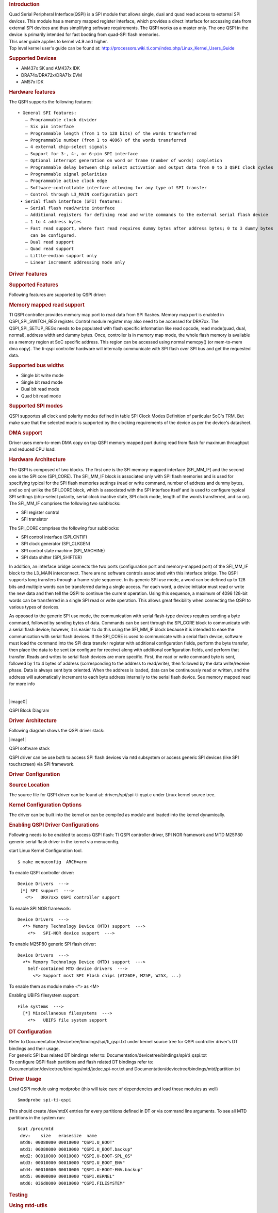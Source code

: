 .. http://processors.wiki.ti.com/index.php/Linux_Core_QSPI_User%27s_Guide
.. rubric:: Introduction
   :name: introduction-linux-qspi-ug

| Quad Serial Peripheral Interface(QSPI) is a SPI module that allows
  single, dual and quad read access to external SPI devices. This module
  has a memory mapped register interface, which provides a direct
  interface for accessing data from external SPI devices and thus
  simplifying software requirements. The QSPI works as a master only.
  The one QSPI in the device is primarily intended for fast booting from
  quad-SPI flash memories.
| This user guide applies to kernel v4.9 and higher.
| Top level kernel user's guide can be found at:
  http://processors.wiki.ti.com/index.php/Linux_Kernel_Users_Guide

.. rubric:: Supported Devices
   :name: supported-devices

-  AM437x SK and AM437x IDK
-  DRA74x/DRA72x/DRA71x EVM
-  AM57x IDK

.. rubric:: Hardware features
   :name: hardware-features

The QSPI supports the following features:

::

      • General SPI features:
         – Programmable clock divider
         – Six pin interface
         – Programmable length (from 1 to 128 bits) of the words transferred
         – Programmable number (from 1 to 4096) of the words transferred
         – 4 external chip-select signals
         – Support for 3-, 4-, or 6-pin SPI interface
         – Optional interrupt generation on word or frame (number of words) completion
         – Programmable delay between chip select activation and output data from 0 to 3 QSPI clock cycles
         – Programmable signal polarities
         – Programmable active clock edge
         – Software-controllable interface allowing for any type of SPI transfer
         – Control through L3_MAIN configuration port
       • Serial flash interface (SFI) features:
         – Serial flash read/write interface
         – Additional registers for defining read and write commands to the external serial flash device
         – 1 to 4 address bytes
         – Fast read support, where fast read requires dummy bytes after address bytes; 0 to 3 dummy bytes
           can be configured.
         – Dual read support
         – Quad read support
         – Little-endian support only
         – Linear increment addressing mode only

.. rubric:: Driver Features
   :name: driver-features

.. rubric:: Supported Features
   :name: supported-features

Following features are supported by QSPI driver:

.. rubric:: Memory mapped read support
   :name: memory-mapped-read-support

TI QSPI controller provides memory map port to read data from SPI
flashes. Memory map port is enabled in QSPI\_SPI\_SWITCH\_REG register.
Control module register may also need to be accessed for DRA7xx. The
QSPI\_SPI\_SETUP\_REGx needs to be populated with flash specific
information like read opcode, read mode(quad, dual, normal), address
width and dummy bytes. Once, controller is in memory map mode, the whole
flash memory is available as a memory region at SoC specific address.
This region can be accessed using normal memcpy() (or mem-to-mem dma
copy). The ti-qspi controller hardware will internally communicate with
SPI flash over SPI bus and get the requested data.

.. rubric:: Supported bus widths
   :name: supported-bus-widths

-  Single bit write mode
-  Single bit read mode
-  Dual bit read mode
-  Quad bit read mode

.. rubric:: Supported SPI modes
   :name: supported-spi-modes

QSPI supportes all clock and polarity modes defined in table SPI Clock
Modes Definition of particular SoC's TRM. But make sure that the
selected mode is supported by the clocking requirements of the device as
per the device's datasheet.

.. rubric:: DMA support
   :name: dma-support

Driver uses mem-to-mem DMA copy on top QSPI memory mapped port during
read from flash for maximum throughput and reduced CPU load.

.. rubric:: Hardware Architecture
   :name: hardware-architecture

| The QSPI is composed of two blocks. The first one is the SFI
  memory-mapped interface (SFI\_MM\_IF) and the second one is the SPI
  core (SPI\_CORE). The SFI\_MM\_IF block is associated only with SPI
  flash memories and is used for specifying typical for the SPI flash
  memories settings (read or write command, number of address and dummy
  bytes, and so on) unlike the SPI\_CORE block, which is associated with
  the SPI interface itself and is used to configure typical SPI settings
  (chip-select polarity, serial clock inactive state, SPI clock mode,
  length of the words transferred, and so on).
| The SFI\_MM\_IF comprises the following two subblocks:

-  SFI register control
-  SFI translator

The SPI\_CORE comprises the following four subblocks:

-  SPI control interface (SPI\_CNTIF)
-  SPI clock generator (SPI\_CLKGEN)
-  SPI control state machine (SPI\_MACHINE)
-  SPI data shifter (SPI\_SHIFTER)

In addition, an interface bridge connects the two ports (configuration
port and memory-mapped port) of the SFI\_MM\_IF block to the L3\_MAIN
interconnect. There are no software controls associated with this
interface bridge. The QSPI supports long transfers through a frame-style
sequence. In its generic SPI use mode, a word can be defined up to 128
bits and multiple words can be transferred during a single access. For
each word, a device initiator must read or write the new data and then
tell the QSPI to continue the current operation. Using this sequence, a
maximum of 4096 128-bit words can be transferred in a single SPI read or
write operation. This allows great flexibility when connecting the QSPI
to various types of devices.

As opposed to the generic SPI use mode, the communication with serial
flash-type devices requires sending a byte command, followed by sending
bytes of data. Commands can be sent through the SPI\_CORE block to
communicate with a serial flash device; however, it is easier to do this
using the SFI\_MM\_IF block because it is intended to ease the
communication with serial flash devices. If the SPI\_CORE is used to
communicate with a serial flash device, software must load the command
into the SPI data transfer register with additional configuration
fields, perform the byte transfer, then place the data to be sent (or
configure for receive) along with additional configuration fields, and
perform that transfer. Reads and writes to serial flash devices are more
specific. First, the read or write command byte is sent, followed by 1
to 4 bytes of address (corresponding to the address to read/write), then
followed by the data write/receive phase. Data is always sent byte
oriented. When the address is loaded, data can be continuously read or
written, and the address will automatically increment to each byte
address internally to the serial flash device. See memory mapped read
for more info

| 

.. raw:: html

   <div class="center">

.. raw:: html

   <div class="thumb tnone">

.. raw:: html

   <div class="thumbinner" style="width:650px;">

|image0|

.. raw:: html

   <div class="thumbcaption">

QSPI Block Diagram

.. raw:: html

   </div>

.. raw:: html

   </div>

.. raw:: html

   </div>

.. raw:: html

   </div>

.. rubric:: Driver Architecture
   :name: driver-architecture

| Following diagram shows the QSPI driver stack:

.. raw:: html

   <div class="center">

.. raw:: html

   <div class="thumb tnone">

.. raw:: html

   <div class="thumbinner" style="width:614px;">

|image1|

.. raw:: html

   <div class="thumbcaption">

QSPI software stack

.. raw:: html

   </div>

.. raw:: html

   </div>

.. raw:: html

   </div>

.. raw:: html

   </div>

QSPI driver can be use both to access SPI flash devices via mtd
subsystem or access generic SPI devices (like SPI touchscreen) via SPI
framework.

.. rubric:: Driver Configuration
   :name: driver-configuration

.. rubric:: Source Location
   :name: source-location

The source file for QSPI driver can be found at:
drivers/spi/spi-ti-qspi.c under Linux kernel source tree.

.. rubric:: Kernel Configuration Options
   :name: kernel-configuration-options

The driver can be built into the kernel or can be compiled as module and
loaded into the kernel dynamically.

.. rubric:: Enabling QSPI Driver Configurations
   :name: enabling-qspi-driver-configurations

Following needs to be enabled to access QSPI flash: TI QSPI controller
driver, SPI NOR framework and MTD M25P80 generic serial flash driver in
the kernel via menuconfig.

start Linux Kernel Configuration tool.

::

        $ make menuconfig  ARCH=arm

To enable QSPI controller driver:

::

              Device Drivers  --->
               [*] SPI support  --->
                 <*>   DRA7xxx QSPI controller support

To enable SPI NOR framework:

::

              Device Drivers  --->
                <*> Memory Technology Device (MTD) support  --->
                  <*>   SPI-NOR device support  --->  

To enable M25P80 generic SPI flash driver:

::

              Device Drivers  --->
                <*> Memory Technology Device (MTD) support  --->
                  Self-contained MTD device drivers  ---> 
                    <*> Support most SPI Flash chips (AT26DF, M25P, W25X, ...)

To enable them as module make <\*> as <M>

Enabling UBIFS filesystem support:

::

              File systems  --->
                [*] Miscellaneous filesystems  --->
                  <*>   UBIFS file system support

.. rubric:: DT Configuration
   :name: dt-configuration

| Refer to Documentation/devicetree/bindings/spi/ti\_qspi.txt under
  kernel source tree for QSPI controller driver's DT bindings and their
  usage.
| For generic SPI bus related DT bindings refer to:
  Documentation/devicetree/bindings/spi/ti\_qspi.txt
| To configure QSPI flash partitions and flash related DT bindings refer
  to: Documentation/devicetree/bindings/mtd/jedec,spi-nor.txt and
  Documentation/devicetree/bindings/mtd/partition.txt

.. rubric:: Driver Usage
   :name: driver-usage

Load QSPI module using modprobe (this will take care of dependencies and
load those modules as well)

::

       $modprobe spi-ti-qspi

This should create /dev/mtdX entries for every partitions defined in DT
or via command line arguments. To see all MTD partitions in the system
run:

::

       $cat /proc/mtd
        dev:    size   erasesize  name
        mtd0: 00080000 00010000 "QSPI.U_BOOT"
        mtd1: 00080000 00010000 "QSPI.U_BOOT.backup"
        mtd2: 00010000 00010000 "QSPI.U-BOOT-SPL_OS"
        mtd3: 00010000 00010000 "QSPI.U_BOOT_ENV"
        mtd4: 00010000 00010000 "QSPI.U-BOOT-ENV.backup"
        mtd5: 00800000 00010000 "QSPI.KERNEL"
        mtd6: 036d0000 00010000 "QSPI.FILESYSTEM"

.. rubric:: Testing
   :name: testing

.. rubric:: Using mtd-utils
   :name: using-mtd-utils

::

         $ cat /proc/mtd       /* Should list QSPI partitions */
         $ flash_erase  /dev/mtd6 0 0  /* Erase entire /dev/mtd6 */
         $ dd if=/dev/random of=tmp_write.txt bs=1 count=num  /* num = bytes to write to flash */
         $ mtd_debug write /dev/mtd6 0 num tmp_write.txt  /* write to num bytes to flash */
         $ mtd_debug read /dev/mtd6 0 num tmp_read.txt /* /* read to num bytes to flash */
         $ diff tmp_read.txt tmp_write.txt /* should be NULL */

.. rubric:: Using dd command
   :name: using-dd-command

::

         $ cat /proc/mtd       /* Should list QSPI partitions */
         $ flash_erase  /dev/mtd6 0 0  /* Erase entire /dev/mtd6 */
         $ dd if=/dev/random of=tmp_write.txt bs=1 count=num  /* num = bytes to write to flash */
         $ dd if=tmp_write.txt of=/dev/mtd6 bs=num count=1 /* write to num bytes to flash */
         $ dd if=/dev/mtd6 of=tmp_read.txt bs=num count=1  /* read to num bytes to flash */
         $ diff tmp_read.txt tmp_write.txt /* should be NULL */

.. rubric:: Using UBIFS on flash
   :name: using-ubifs-on-flash

Make sure UBIFS filesystem is enabled in the kernel refer to `this
section <#Enabling_QSPI_Driver_Configurations>`__.

::

         root~# ubiformat /dev/mtd9
         ubiformat: mtd9 (nor), size 23199744 bytes (22.1 MiB), 354 eraseblocks of 65536 bytes (64.0 KiB), min. I/O size 1 bytes
         libscan: scanning eraseblock 353 -- 100 % complete 
         ubiformat: 354 eraseblocks are supposedly empty
         ubiformat: formatting eraseblock 353 -- 100 % complete 
         root:~# ubiattach -p /dev/mtd9
         [  270.874428] ubi0: attaching mtd9
         [  270.914131] ubi0: scanning is finished
         [  270.921788] ubi0: attached mtd9 (name "QSPI.file-system", size 22 MiB)
         [  270.928405] ubi0: PEB size: 65536 bytes (64 KiB), LEB size: 65408 bytes
         [  270.935210] ubi0: min./max. I/O unit sizes: 1/256, sub-page size 1
         [  270.941491] ubi0: VID header offset: 64 (aligned 64), data offset: 128
         [  270.948102] ubi0: good PEBs: 354, bad PEBs: 0, corrupted PEBs: 0
         [  270.954215] ubi0: user volume: 0, internal volumes: 1, max. volumes count: 128
         [  270.961602] ubi0: max/mean erase counter: 0/0, WL threshold: 4096, image sequence number: 2077421476
         [  270.970887] ubi0: available PEBs: 350, total reserved PEBs: 4, PEBs reserved for bad PEB handling: 0
         [  270.980204] ubi0: background thread "ubi_bgt0d" started, PID 863
         UBI device number 0, total 354 LEBs (23154432 bytes, 22.1 MiB), available 350 LEBs (22892800 bytes, 21.8 MiB), LEB size 65408 bytes (63.9 KiB)
         root:~# ubimkvol /dev/ubi0 -N flash_fs -s 20MiB
         Volume ID 0, size 321 LEBs (20995968 bytes, 20.0 MiB), LEB size 65408 bytes (63.9 KiB), dynamic, name "flash_fs", alignment 1
         root:~# mkdir /mnt/flash
         root:~# mount -t ubifs ubi0:flash_fs /mnt/flash/   
         [  326.002602] UBIFS (ubi0:0): default file-system created
         [  326.008309] UBIFS (ubi0:0): background thread "ubifs_bgt0_0" started, PID 866
         [  326.027530] UBIFS (ubi0:0): UBIFS: mounted UBI device 0, volume 0, name "flash_fs"
         [  326.035157] UBIFS (ubi0:0): LEB size: 65408 bytes (63 KiB), min./max. I/O unit sizes: 8 bytes/256 bytes
         [  326.044615] UBIFS (ubi0:0): FS size: 20341888 bytes (19 MiB, 311 LEBs), journal size 1046528 bytes (0 MiB, 16 LEBs)
         [  326.055123] UBIFS (ubi0:0): reserved for root: 960797 bytes (938 KiB)
         [  326.061610] UBIFS (ubi0:0): media format: w4/r0 (latest is w4/r0), UUID 828AA98E-3A51-4B35-AD50-9E90144AD4C7, small LPT model
         root:~#

Now you can access filesystem at /mnt/flash/

.. rubric:: Limitations
   :name: limitations

-  The QSPI supports only dual and quad reads. Dual or quad writes are
   not supported. In addition, there is no "pass through" mode supported
   where the data present on the QSPI input is sent to its output
-  QSPI IP is designed in such a way that after 4096 word transfer, chip
   select automatically gets de asserted. As a result of which, the
   entire flash cannot be read in a single chip select using
   (Single/Dual/Quad) bit read mode feature. While the serial flash
   linux framework and flash specification expects the entire read to
   happen with a single read command in a single chip select. This
   limitation is not applicable when QSPI is used in memory mapped mode
   for reads. The QSPI driver by default uses memory mapped reads.
-  For writes QSPI uses normal SPI interface instead of memory mapped
   mode, this is because there is an explicit write enable command that
   needs to be sent to flash for every page write (256 bytes) which is
   not handled by SPI\_MM\_IF.


